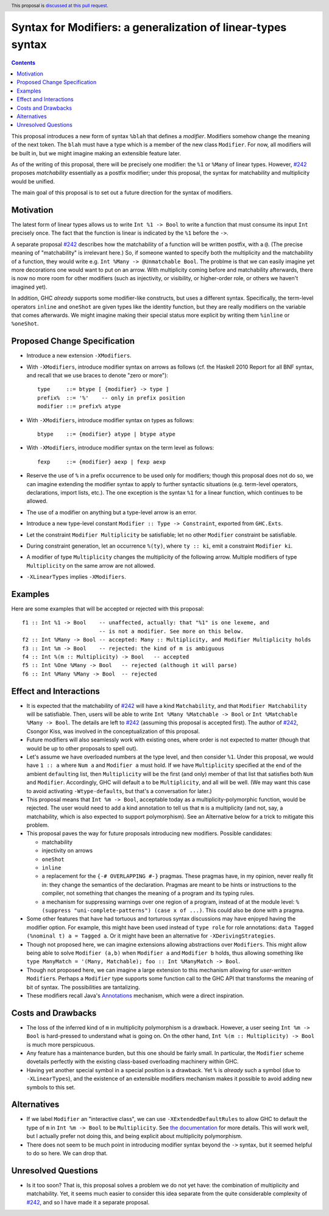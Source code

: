 Syntax for Modifiers: a generalization of linear-types syntax
==============

.. author:: Your name
.. date-accepted:: Leave blank. This will be filled in when the proposal is accepted.
.. ticket-url:: Leave blank. This will eventually be filled with the
                ticket URL which will track the progress of the
                implementation of the feature.
.. implemented:: Leave blank. This will be filled in with the first GHC version which
                 implements the described feature.
.. highlight:: haskell
.. header:: This proposal is `discussed at this pull request <https://github.com/ghc-proposals/ghc-proposals/pull/370>`_.
.. contents::

This proposal introduces a new form of syntax ``%blah`` that defines a *modifier*.
Modifiers somehow change the meaning of the next token. The ``blah`` must have
a type which is a member of the new class ``Modifier``. For now, all modifiers
will be built in, but we might imagine making an extensible feature later.

As of the writing of this proposal, there will be precisely one modifier: the
``%1`` or ``%Many`` of linear types. However, `#242`_ proposes *matchability*
essentially as a postfix modifier; under this proposal, the syntax for
matchability and multiplicity would be unified.

The main goal of this proposal is to set out a future direction
for the syntax of modifiers.

Motivation
----------

The latest form of linear types allows us to write ``Int %1 -> Bool`` to write
a function that must consume its input ``Int`` precisely once. The fact that
the function is linear is indicated by the ``%1`` before the ``->``.

A separate proposal `#242`_ describes how the matchability of a function will
be written postfix, with a ``@``. (The precise meaning of "matchability" is
irrelevant here.) So, if someone wanted to specify both the multiplicity and
the matchability of a function, they would write e.g. ``Int %Many -> @Unmatchable Bool``.
The problme is that we can easily imagine yet more decorations one would want
to put on an arrow. With multiplicity coming before and matchability afterwards,
there is now no more room for other modifiers (such as injectivity, or visibility,
or higher-order role, or others we haven't imagined yet).

In addition, GHC *already* supports some modifier-like constructs, but uses
a different syntax. Specifically, the term-level operators ``inline`` and
``oneShot`` are given types like the identity function, but they are really
modifiers on the variable that comes afterwards. We might imagine making
their special status more explicit by writing them ``%inline`` or ``%oneShot``.

Proposed Change Specification
-----------------------------

* Introduce a new extension ``-XModifiers``.

* With ``-XModifiers``, introduce modifier syntax on arrows as follows (cf.
  the Haskell 2010 Report for all BNF syntax, and recall that we use braces
  to denote "zero or more")::

    type     ::= btype [ {modifier} -> type ]
    prefix%  ::= '%'    -- only in prefix position
    modifier ::= prefix% atype

* With ``-XModifiers``, introduce modifier syntax on types as follows::

    btype    ::= {modifier} atype | btype atype

* With ``-XModifiers``, introduce modifier syntax on the term level as follows::

    fexp     ::= {modifier} aexp | fexp aexp

* Reserve the use of ``%`` in a prefix occurrence to be used only for modifiers;
  though this proposal does not do so, we can imagine extending the modifier syntax
  to apply to further syntactic situations (e.g. term-level operators, declarations,
  import lists, etc.). The one exception is the syntax ``%1`` for a linear function,
  which continues to be allowed.

* The use of a modifier on anything but a type-level arrow is an error.

* Introduce a new type-level constant ``Modifier :: Type -> Constraint``, exported
  from ``GHC.Exts``.

* Let the constraint ``Modifier Multiplicity`` be satisfiable; let no other
  ``Modifier`` constraint be satisfiable.

* During constraint generation, let an occurrence ``%(ty)``, where ``ty :: ki``,
  emit a constraint ``Modifier ki``.

* A modifier of type ``Multiplicity`` changes the multiplicity of the following arrow.
  Multiple modifiers of type ``Multiplicity`` on the same arrow are not allowed.

* ``-XLinearTypes`` implies ``-XModifiers``.
  
Examples
--------
Here are some examples that will be accepted or rejected with this proposal::

  f1 :: Int %1 -> Bool    -- unaffected, actually: that "%1" is one lexeme, and
                          -- is not a modifier. See more on this below.
  f2 :: Int %Many -> Bool -- accepted: Many :: Multiplicity, and Modifier Multiplicity holds
  f3 :: Int %m -> Bool    -- rejected: the kind of m is ambiguous
  f4 :: Int %(m :: Multiplicity) -> Bool   -- accepted
  f5 :: Int %One %Many -> Bool   -- rejected (although it will parse)
  f6 :: Int %Many %Many -> Bool  -- rejected

Effect and Interactions
-----------------------
* It is expected that the matchability of `#242`_ will have a kind ``Matchability``,
  and that ``Modifier Matchability`` will be satisfiable. Then, users will be able
  to write ``Int %Many %Matchable -> Bool`` or ``Int %Matchable %Many -> Bool``.
  The details are left to `#242`_ (assuming this proposal is accepted first).
  The author of `#242`_, Csongor Kiss, was involved in the conceptualization of
  this proposal.

* Future modifiers will also seamlessly work with existing ones, where order
  is not expected to matter (though that would be up to other proposals to
  spell out).

* Let's assume we have overloaded numbers at the type level, and then consider
  ``%1``. Under this proposal, we would have ``1 :: a`` where ``Num a`` and
  ``Modifier a`` must hold. If we have ``Multiplicity`` specified at the end of
  the ambient ``default``\ing list, then ``Multiplicity`` will be the first
  (and only) member of that list that satisfies both ``Num`` and ``Modifier``.
  Accordingly, GHC will default ``a`` to be ``Multiplicity``, and all will be
  well. (We may want this case to avoid activating ``-Wtype-defaults``, but
  that's a conversation for later.)

* This proposal means that ``Int %m -> Bool``, acceptable today as a
  multiplicity-polymorphic function, would be rejected. The user would need
  to add a kind annotation to tell us that ``m`` is a multiplicity (and not,
  say, a matchability, which is also expected to support polymorphism). See
  an Alternative below for a trick to mitigate this problem.

* This proposal paves the way for future proposals introducing new modifiers.
  Possible candidates:

  * matchability
  * injectivity on arrows
  * ``oneShot``
  * ``inline``
  * a replacement for the ``{-# OVERLAPPING #-}`` pragmas. These pragmas
    have, in my opinion, never really fit in: they change the semantics
    of the declaration. Pragmas are meant to be hints or instructions
    to the compiler, not something that changes the meaning of a program
    and its typing rules.
  * a mechanism for suppressing warnings over one region of a program,
    instead of at the module level: ``%(suppress "uni-complete-patterns") (case x of ...)``.
    This could also be done with a pragma.

* Some other features that have had tortuous and torturous syntax
  discussions may have enjoyed having the modifier option. For example,
  this might have been used instead of ``type role`` for role annotations:
  ``data Tagged (%nominal t) a = Tagged a``. Or it might have been an
  alternative for ``-XDerivingStrategies``.

* Though not proposed here, we can imagine extensions allowing abstractions
  over ``Modifiers``. This might allow being able to solve ``Modifier (a,b)``
  when ``Modifier a`` and ``Modifier b`` holds, thus allowing something
  like ``type ManyMatch = '(Many, Matchable); foo :: Int %ManyMatch -> Bool``.

* Though not proposed here, we can imagine a large extension to this
  mechanism allowing for *user-written* ``Modifier``\s. Perhaps a
  ``Modifier`` type supports some function call to the GHC API that
  transforms the meaning of bit of syntax. The possibilities are
  tantalizing.
  
* These modifiers recall Java's `Annotations <https://en.wikipedia.org/wiki/Java_annotation>`_
  mechanism, which were a direct inspiration.
  
Costs and Drawbacks
-------------------
* The loss of the inferred kind of ``m`` in multiplicity polymorphism is a
  drawback. However, a user seeing ``Int %m -> Bool`` is hard-pressed to
  understand what is going on. On the other hand, ``Int %(m :: Multiplicity) -> Bool``
  is much more perspicuous.

* Any feature has a maintenance burden, but this one should be fairly small.
  In particular, the ``Modifier`` scheme dovetails perfectly with the existing
  class-based overloading machinery within GHC.

* Having yet another special symbol in a special position is a drawback.
  Yet ``%`` is *already* such a symbol (due to ``-XLinearTypes``), and the
  existence of an extensible modifiers mechanism makes it possible to
  avoid adding new symbols to this set.

Alternatives
------------
* If we label ``Modifier`` an "interactive class", we can use
  ``-XExtendedDefaultRules`` to allow GHC to default the type of ``m``
  in ``Int %m -> Bool`` to be ``Multiplicity``. See `the documentation <https://ghc.gitlab.haskell.org/ghc/doc/users_guide/ghci.html#type-defaulting-in-ghci>`_ for
  more details. This will work well, but I actually prefer not doing this,
  and being explicit about multiplicity polymorphism.

* There does not seem to be much point in introducing modifier
  syntax beyond the ``->`` syntax, but it seemed helpful to do so here.
  We can drop that.

Unresolved Questions
--------------------
* Is it too soon? That is, this proposal solves a problem we do not yet have:
  the combination of multiplicity and matchability. Yet, it seems much easier
  to consider this idea separate from the quite considerable complexity of `#242`_,
  and so I have made it a separate proposal.

.. _`#242`: https://github.com/ghc-proposals/ghc-proposals/pull/242
